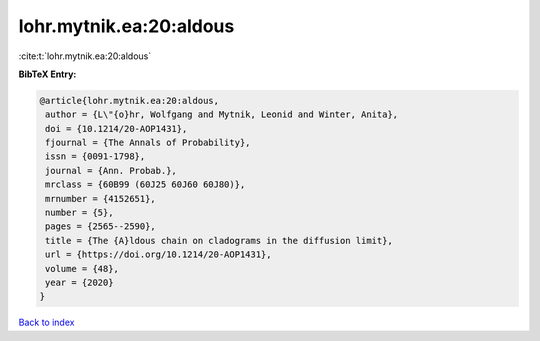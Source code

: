 lohr.mytnik.ea:20:aldous
========================

:cite:t:`lohr.mytnik.ea:20:aldous`

**BibTeX Entry:**

.. code-block:: bibtex

   @article{lohr.mytnik.ea:20:aldous,
    author = {L\"{o}hr, Wolfgang and Mytnik, Leonid and Winter, Anita},
    doi = {10.1214/20-AOP1431},
    fjournal = {The Annals of Probability},
    issn = {0091-1798},
    journal = {Ann. Probab.},
    mrclass = {60B99 (60J25 60J60 60J80)},
    mrnumber = {4152651},
    number = {5},
    pages = {2565--2590},
    title = {The {A}ldous chain on cladograms in the diffusion limit},
    url = {https://doi.org/10.1214/20-AOP1431},
    volume = {48},
    year = {2020}
   }

`Back to index <../By-Cite-Keys.rst>`_
